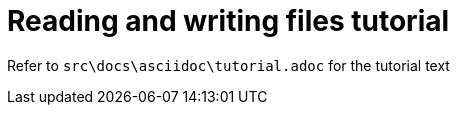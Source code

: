 = Reading and writing files tutorial

Refer to `src\docs\asciidoc\tutorial.adoc` for the tutorial text
